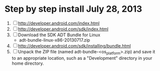 * Step by step install July 28, 2013
  1. [ ] http://developer.android.com/index.html
  2. [ ] http://developer.android.com/sdk/index.html
  3. [ ] Download the SDK ADT Bundle for Linux
     - adt-bundle-linux-x86-20130717.zip
  4. [ ] http://developer.android.com/sdk/installing/bundle.html
  5. [ ] Unpack the ZIP file (named adt-bundle-<os_platform>.zip) and save it to an appropriate location, such as a "Development" directory in your home directory.
